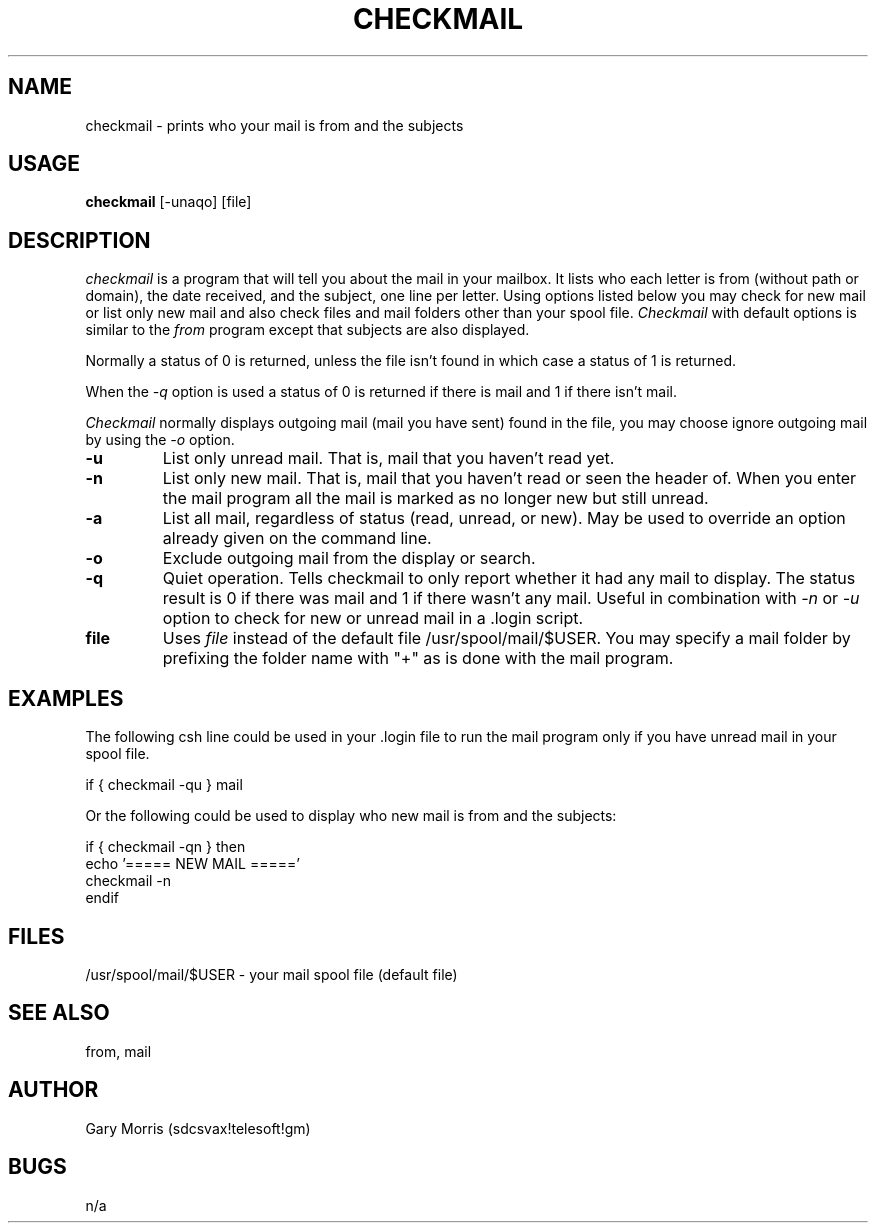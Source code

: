 .TH CHECKMAIL 1 "March 4, 1986" "TeleSoft Inc." "UNIX User's Manual"
.\" $Compile: iroff -man.new %f
.SH NAME
checkmail \- prints who your mail is from and the subjects
.SH USAGE
.B checkmail
[-unaqo] [file]
.SH DESCRIPTION
.I checkmail
is a program that will tell you about the mail in your mailbox. 
It lists who each letter is from (without path or domain), the date received,
and the subject, one line per letter.
Using options listed below you may check for new mail or list only new
mail and also check files and mail folders other than your spool file.
.I Checkmail
with default options is similar to the 
.I from
program except that subjects are also displayed.

Normally a status of 0 is returned, unless the file isn't found in which case
a status of 1 is returned.

When the 
.I -q
option is used a status of 0 is returned if there is mail and 1 if there
isn't mail. 

.I Checkmail
normally displays outgoing mail (mail you have sent) found in the
file, you may choose ignore outgoing mail by using the 
.I -o
option.
.de OP
.TP
.B -\\$1 \\$2
..
.OP u
List only unread mail.  That is, mail that you haven't read yet. 
.OP n
List only new mail.  That is, mail that you haven't read or seen the
header of.  When you enter the mail program all the mail is marked as
no longer new but still unread.
.OP a
List all mail, regardless of status (read, unread, or new).  May be used
to override an option already given on the command line.
.OP o
Exclude outgoing mail from the display or search.
.OP q
Quiet operation.  Tells checkmail to only report whether it had any mail 
to display.  The status result is 0 if there was mail and 1 if there wasn't
any mail.  Useful in combination with 
.I -n
or 
.I -u
option to check for new or unread mail in a .login script.
.TP
.B file
Uses
.I file
instead of the default file /usr/spool/mail/$USER.
You may specify a mail folder by prefixing the folder name with "+" as
is done with the mail program.

.SH "EXAMPLES"
The following csh line could be used in your .login file to run the mail
program only if you have unread mail in your spool file.

  if { checkmail -qu } mail

Or the following could be used to display who new mail is from and the
subjects:

  if { checkmail -qn } then
      echo '===== NEW MAIL ====='
      checkmail -n
  endif

.SH "FILES"
/usr/spool/mail/$USER \- your mail spool file (default file)

.SH "SEE ALSO"
from, mail
.SH AUTHOR
Gary Morris (sdcsvax!telesoft!gm)
.SH BUGS
n/a
